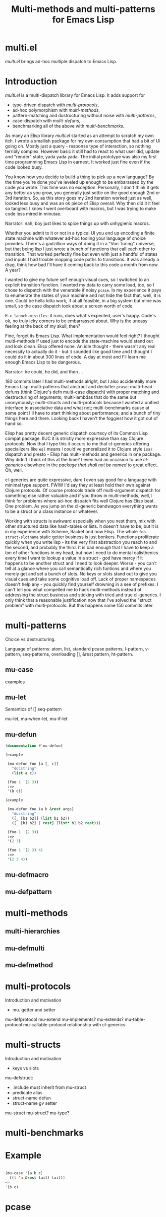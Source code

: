 #+OPTIONS: author:nil
#+OPTIONS: toc:nil
#+OPTIONS: prop:nil
#+OPTIONS: d:nil

#+EXPORT_FILE_NAME: README.org
#+TITLE: Multi-methods and multi-patterns for Emacs Lisp

#+PROPERTY: header-args :exports code :results none :cache no
#+PROPERTY: header-args:emacs-lisp :tangle ./test-readme.el
#+PROPERTY: header-args:emacs-lisp+ :noeval

* multi.el

/multi.el/ brings ad-hoc multiple dispatch to Emacs Lisp.

* Introduction

/multi.el/ is a multi-dispatch library for Emacs Lisp. It adds support for
- type-driven dispatch with /multi-protocols/,
- ad-hoc polymorphism with /multi-methods/,
- pattern-matching and dustructuring without noise with /multi-patterns/,
- case-dispatch with /multi-defuns/,
- benchmarking all of the above with /multi-benchmarks/.

As many an Elisp library /multi.el/ started as an attempt to scratch my own itch. I wrote a smallish package for my own consumption that had a bit of UI going on. Mostly just a query - response type of interaction, so nothing terribly complex. However basic it still had to react to what user did, update and "render" state, yada yada yada. The initial prototype was also my first time programming Emacs Lisp in earnest. It worked just fine even if the code looked busy. 

You know how you decide to build a thing to pick up a new language? By the time you're done you've leveled up enough to be embarassed by the code you wrote. This time was no exception. Personally, I don't think it gets any better as you grow, you generally just settle on the good enough 2nd or 3rd iteration. So, as this story goes my 2nd iteration worked just as well, looked less busy and was an ok piece of Elisp overall. Why then did it it feel so tangled. I know I went overboard with macros, but I was trying to make code less mired in minutae. 

Narrator: nah, boy just likes to spice things up with unhygienic macros.

Whether you admit to it or not in a typical UI you end up encoding a finite state machine with whatever ad-hoc tooling your language of choice provides. There's a gadzillion ways of doing it in a "Von Turing" universe, but that being lisp I just wrote a bunch of functions that call each other to transition. That worked perfectly fine but even with just a handful of states and inputs I had trouble mapping code paths to transitions. It was already a drag, think how bad I'll have it coming back to this code a month from now. A year? 

I wanted to give my future self enough visual cues, so I switched to an explicit transition function. I wanted my data to carry some load, too, so I chose to dispatch with the venerable if noisy ~pcase~. In my experience it pays to enumerate the states of your machine and not hide the fact that, well, it is one. Could be hella lotta work, if at all feasible, in a big system but mine was small, so the case dispatch took about a screen worth of code. 

=M-x launch-missiles=: it runs, does what's expected, user's happy. Code's ok, no truly icky corners to be embarrassed about. Why is the uneasy feeling at the back of my skull, then? 

Fine, forget its Emacs Lisp. What implementation would feel right? I thought multi-methods if used just to encode the state-machine would stand out and look clean. Elisp offered none. An idle thought - there wasn't any real necessity to actually do it - but it sounded like good time and I thought I could do it in about 300 lines of code. A day at most and I'll learn me enough Emacs Lisp to be dangerous. 

Narrator: he could, he did, and then ...

180 commits later I had multi-methods alright, but I also accidentally more Emacs Lisp: multi-patterns that abstract and declutter ~pcase~; multi-head defuns (think Clojure's defn multi-case dispatch) with proper matching and destructuring of arguments; multi-lambdas that do the same but unonymously; multi-structs and multi-protocols because I wanted a unified interface to associative data and what not; multi-benchmarks cause at some point I'll have to start thinking about performance; and a bunch of tiny things here and there. Looking back I haven't the foggiest how it got out of hand so.

Elisp has pretty decent generic dispatch courtecy of its Common Lisp compat package. IIUC it is strictly more expressive than say Clojure protocols. Now that I type this it occurs to me that cl-generics offering specializers like ~eql~ means I could've generalized it to Clojure style ~isa?~ dispatch and presto - Elisp has multi-methods and generics in one package. Why didn't I think of this at the time? I even had an occasion to use /cl-generics/ elsewhere in the /package that shall not be named/ to great effect. Oh, well. 

cl-generics are quite expressive, dare I even say good for a language with minimal type support. FWIW I'd say they at least hold their own against Clojure protocols. Of course protocols trade off multi-argument dispatch for something else rather valuable and if you throw in multi-methods, well, I think for problems where ad-hoc dispatch fits well Clojure has Elisp beat. One problem. As you jump on the cl-generic bandwagon everything wants to be a struct or a class instance or whatever. 


Working with structs is awkward especially when you nest them, mix with other structured data like hash-tables or lists. It doesn't have to be, but it is in my experience with Scheme, Racket and now Elisp. The whole ~foo-struct-slotname~ static getter business is just bonkers. Functions proliferate quickly when you write lisp - its the very first abstraction you reach to and the second, and probably the third. It is bad enough that I have to keep a ton of other functions in my head, but now I need to do mental calisthenics every time I want to lookup a value in a struct - god have mercy if it happens to be another struct and I need to look deeper. Worse - you can't tell at a glance where you call semantically rich funtions and where you merely get and set a bunch of slots. No keys or slots stand out to give you visual cues and take some cognitive load off. Lack of proper namespaces doesn't help any - you quickly find yourself drowning in a see of prefixes. I can't tell you what compelled me to hack multi-methods instead of addressing the struct business and sticking with tried and true cl-generics. I only think that a reasonable justification now that I've solved the "struct problem" with multi-protocols. But this happens some 150 commits later.

* multi-patterns

Choice vs destructuring.

Language of patterns: atom, list, standard pcase patterns, l-pattern, v-pattern, seq-patterns, overloading [], &rest pattern, ht-pattern.

** mu-case

examples

** mu-let

Semantics of [] seq-pattern

mu-let, mu-when-let, mu-if-let

** mu-defun

#+begin_src emacs-lisp :eval yes :results verbatim raw replace value :wrap begin_quote
  (documentation #'mu-defun)
#+end_src

#+RESULTS:
#+begin_begin_quote
"Like ‘defun’ but with multiple clauses. Each clause
specifies a ‘mu-case’ pattern to match against the &rest part of
the ARGLIST followed by the body to run if the match succeeds.
Clauses are tried in order as if one had multiple definitions of
the same function NAME. METADATA can be supplied as :attribute -
expression pairs before the BODY:

  (mu-defun foo (arg &rest args)
    \"docstring\"
    :declare     dspec
    :interactive ispec
    ([mu-case-args-pat1] body1)
    ([mu-case-args-pat2] body2)
      ... ...)

In addition to any variable bound by the corresponding pattern
every clause has the entire ARGLIST in scope.

METADATA is optional and may include the following attributes:

  :declare dspec - a list of ‘declare’ SPECS,

  :interactive ispec - t or ‘interactive’ ARG-DESCRIPTOR,

  :before expr - expression to execute before the body,

  :return var - bind VAR to defun’s result in :after code,

  :after expr -  expression to execute after the body.

EXPR in :before and :after have access to ARGLIST. With :return
declaration :after EXPR also has VAR in scope.

(fn NAME ARGLIST METADATA &rest BODY)"
#+end_begin_quote

#+begin_src emacs-lisp
  (example

   (mu-defun foo [a [_ c]]
     "docstring"
     (list a c))

   (foo 1 '(2 3))
   :=>
   '(b c))
#+end_src


#+begin_src emacs-lisp
  (example

   (mu-defun foo (a b &rest args)
     "docstring"
     ([_ [b1 b2]] (list b1 b2))
     ([_ [b1 b2] | rest] (list* b1 b2 rest)))

   (foo 1 '(2 3))
   :=>
   '(2 3)

   (foo 1 '(2 3) 4)
   :=>
   '(2 3 4))
#+end_src

** mu-defmacro

** mu-defpattern

* multi-methods

** multi-hierarchies

** mu-defmulti

** mu-defmethod


* multi-protocols

Introduction and motivation
- mu. getter and setter

mu-defprotocol
mu-extend
mu-implements?
mu-extends?
mu-table-protocol
mu-callable-protocol
relationship with cl-generics

* multi-structs

Introduction and motivation
- keys vs slots

mu-defstruct:
- :include must inherit from mu-struct
- predicate alias
- struct-name defun
- struct-name gv setter

mu-struct
mu-struct?
mu-type?

* multi-benchmarks

* make-readme                                                      :noexport:

Simply run: =M-x org-babel-execute-buffer=

#+begin_src emacs-lisp :exports none :results output silent :eval yes :tangle no
  (defun mu-tangle-example ()
    (goto-char (point-min))
    (when (search-forward "=>" nil t)
      (goto-char (point-min))
      (let ((code nil))
        (condition-case eof
            (while t (push (read (current-buffer)) code))
          (end-of-file nil))
        (setq code (nreverse code))
        (erase-buffer)
        (dolist (ex (mapcar (lambda (e) (cons 'example e)) (seq-partition code 3)))
          (insert (pp-to-string ex))
          (newline)
          (newline)))))

  ;; hook that tangles an example into ert-tests
  (add-hook 'org-babel-tangle-body-hook #'mu-tangle-example)
  (message "README: `org-babel-tangle-body-hook' has been updated with `mu-tangle-example'")

  ;; export to README.org
  (require 'ox)
  (org-export-to-file 'org "README.org")

  ;; tangle examples into ert-tests
  (org-babel-tangle)

  ;; load tests
  (load-file "test-readme.el")

  ;; run tests
  (if noninteractive
      ;; exit emacs with 0 or 1 error-code
      (ert-run-tests-batch-and-exit nil)
    ;; test and show summary
    (ert t)
    (pop-to-buffer "*ert*"))
#+end_src

* test-readme                                                      :noexport:

#+begin_src emacs-lisp :exports none
  ;; -*- lexical-binding: t; -*-

  (require 'ert)
  (load-file "multi-patterns.el")

  (ert-delete-all-tests)

  (defmacro example (test _ expected)
    `(ert-deftest ,(intern (symbol-name (gensym "example"))) ()
       "test"
       (should (equal ,expected ,test))))

#+end_src

* Example

#+begin_src emacs-lisp

  (mu-case '(a b c)
    ((l 'a &rest tail) tail))
  =>
  '(b c)

#+end_src

* pcase

TIL that trying to compile anything with `pcase` matching in it may lead to an explosion of code generated during expansion. Even the most innocent looking patterns may generate hundreds of branches and thousands of lines of code. TBH I would never have noticed had it not been for a small macro I wrote yesterday. The exact code is unimportant but the gist of it is that it had a `pcase` with 4 clauses doing some matching on lists and what not. That macro was the last in the project I've been working on, so naturally I attempted to `byte-compile`. Upon reaching the macro the compiler would just sit there. Out of curiosity I let it - only to be disappointed with **Error: Bytecode overflow** some 10min later. O..K..

`M-x pp-macroexpand-all-last-sexp` ... 160K lines of expanded code later I was enlightened. If you ever looked at what `pcase` list pattern expands into, you wouldn't be surprised. There isn't any magic there, the rewriting rule is straightforward. Problem is it doesn't scale if you perform full macro-expansion, and IIUC that is what `byte-compile` does. Let's use a tiny contrived example just to get the feel for "scale":

    (pcase e
      (`(,a ,(or (or `(0) `[0]) 42)) a))

Full expansion of this is 70 lines of pretty-printed code but you can imagine how a bunch of nested patterns and several clauses create all possible permutations and baloon into thousands. My first thought was that it's the `(or .. ..)` pattern that's not cleverly handled and replacing it with explicit clauses may help fight branching:

(pcase e
  (`(,a (0)) a)
  (`(,a [0]) a)
  (`(,a 42) a))

Well, macroexpand-all and you get the exact same 70 loc, so, yeah, they're precisely equivalent. I bet `pcase` actually re-writse one into the other.

It isn't a problem at runtime i.e. if you just eval and run the interpreter, because in 99.9% of cases the match fails at the head, so all those branches never get generated by the expander when you just interpret and match. That's why I never noticed any issues say with performance.

I guess I have several questions after this long-winded diatribe:

1. How do you `byte-compile` code that uses `pcase`?
2. Maybe you don't compile, but then how do you get reasonable performance?
3. Maybe you just don't use `pcase` ever? Is this why so much Elisp is poisoned with `caddaar` and friends? I really want my pattern matching.
4. Is there anything obvious I've overlooked?

Didn't get any relevant hits searching emacs-devel archives.

* Another example

#+begin_src emacs-lisp

  (mu-case '(a b c)
    ((l 'a &rest tail) tail))
  =>
  '(b c)

#+end_src
